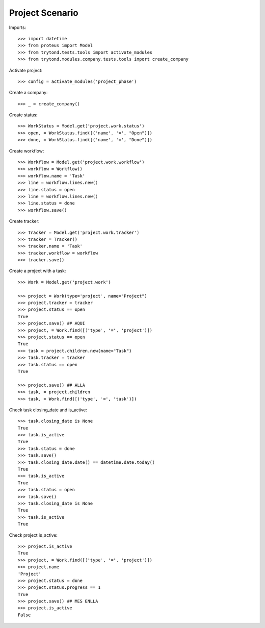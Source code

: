 ================
Project Scenario
================

Imports::

    >>> import datetime
    >>> from proteus import Model
    >>> from trytond.tests.tools import activate_modules
    >>> from trytond.modules.company.tests.tools import create_company

Activate project::

    >>> config = activate_modules('project_phase')

Create a company::

    >>> _ = create_company()

Create status::

    >>> WorkStatus = Model.get('project.work.status')
    >>> open, = WorkStatus.find([('name', '=', "Open")])
    >>> done, = WorkStatus.find([('name', '=', "Done")])

Create workflow::

   >>> Workflow = Model.get('project.work.workflow')
   >>> workflow = Workflow()
   >>> workflow.name = 'Task'
   >>> line = workflow.lines.new()
   >>> line.status = open
   >>> line = workflow.lines.new()
   >>> line.status = done
   >>> workflow.save()

Create tracker::

   >>> Tracker = Model.get('project.work.tracker')
   >>> tracker = Tracker()
   >>> tracker.name = 'Task'
   >>> tracker.workflow = workflow
   >>> tracker.save()

Create a project with a task::

    >>> Work = Model.get('project.work')

    >>> project = Work(type='project', name="Project")
    >>> project.tracker = tracker
    >>> project.status == open
    True
    >>> project.save() ## AQUI
    >>> project, = Work.find([('type', '=', 'project')])
    >>> project.status == open
    True
    >>> task = project.children.new(name="Task")
    >>> task.tracker = tracker
    >>> task.status == open
    True

    >>> project.save() ## ALLA
    >>> task, = project.children
    >>> task, = Work.find([('type', '=', 'task')])

Check task closing_date and is_active::

    >>> task.closing_date is None
    True
    >>> task.is_active
    True
    >>> task.status = done
    >>> task.save()
    >>> task.closing_date.date() == datetime.date.today()
    True
    >>> task.is_active
    True
    >>> task.status = open
    >>> task.save()
    >>> task.closing_date is None
    True
    >>> task.is_active
    True

Check project is_active::

    >>> project.is_active
    True
    >>> project, = Work.find([('type', '=', 'project')])
    >>> project.name
    'Project'
    >>> project.status = done
    >>> project.status.progress == 1
    True
    >>> project.save() ## MES ENLLA
    >>> project.is_active
    False
